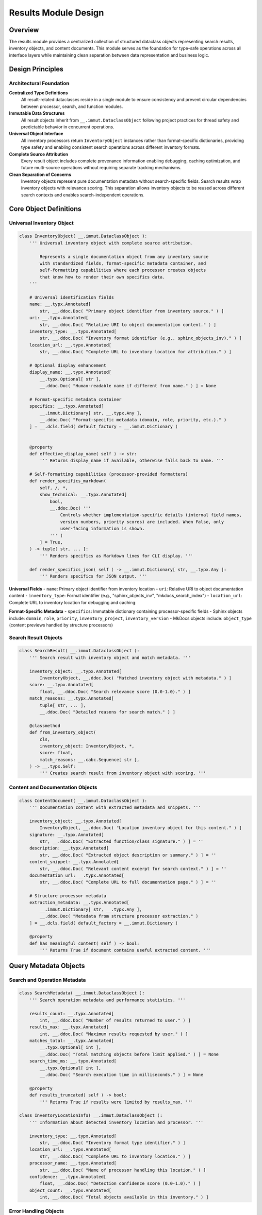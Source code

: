 .. vim: set fileencoding=utf-8:
.. -*- coding: utf-8 -*-
.. +--------------------------------------------------------------------------+
   |                                                                          |
   | Licensed under the Apache License, Version 2.0 (the "License");          |
   | you may not use this file except in compliance with the License.         |
   | You may obtain a copy of the License at                                  |
   |                                                                          |
   |     http://www.apache.org/licenses/LICENSE-2.0                           |
   |                                                                          |
   | Unless required by applicable law or agreed to in writing, software      |
   | distributed under the License is distributed on an "AS IS" BASIS,        |
   | WITHOUT WARRANTIES OR CONDITIONS OF ANY KIND, either express or implied. |
   | See the License for the specific language governing permissions and      |
   | limitations under the License.                                           |
   |                                                                          |
   +--------------------------------------------------------------------------+


*******************************************************************************
Results Module Design
*******************************************************************************

Overview
===============================================================================

The results module provides a centralized collection of structured dataclass 
objects representing search results, inventory objects, and content documents. 
This module serves as the foundation for type-safe operations across all 
interface layers while maintaining clean separation between data representation 
and business logic.

Design Principles
===============================================================================

Architectural Foundation
-------------------------------------------------------------------------------

**Centralized Type Definitions**
  All result-related dataclasses reside in a single module to ensure consistency 
  and prevent circular dependencies between processor, search, and function 
  modules.

**Immutable Data Structures**
  All result objects inherit from ``__.immut.DataclassObject`` following project 
  practices for thread safety and predictable behavior in concurrent operations.

**Universal Object Interface**
  All inventory processors return ``InventoryObject`` instances rather than 
  format-specific dictionaries, providing type safety and enabling consistent 
  search operations across different inventory formats.

**Complete Source Attribution**
  Every result object includes complete provenance information enabling 
  debugging, caching optimization, and future multi-source operations without 
  requiring separate tracking mechanisms.

**Clean Separation of Concerns**
  Inventory objects represent pure documentation metadata without search-specific 
  fields. Search results wrap inventory objects with relevance scoring. This 
  separation allows inventory objects to be reused across different search 
  contexts and enables search-independent operations.

Core Object Definitions
===============================================================================

Universal Inventory Object
-------------------------------------------------------------------------------

.. code-block:: python

    class InventoryObject( __.immut.DataclassObject ):
        ''' Universal inventory object with complete source attribution.
        
            Represents a single documentation object from any inventory source
            with standardized fields, format-specific metadata container, and
            self-formatting capabilities where each processor creates objects
            that know how to render their own specifics data.
        '''
        
        # Universal identification fields
        name: __.typx.Annotated[
            str, __.ddoc.Doc( "Primary object identifier from inventory source." ) ]
        uri: __.typx.Annotated[
            str, __.ddoc.Doc( "Relative URI to object documentation content." ) ]
        inventory_type: __.typx.Annotated[
            str, __.ddoc.Doc( "Inventory format identifier (e.g., sphinx_objects_inv)." ) ]
        location_url: __.typx.Annotated[
            str, __.ddoc.Doc( "Complete URL to inventory location for attribution." ) ]
        
        # Optional display enhancement
        display_name: __.typx.Annotated[
            __.typx.Optional[ str ], 
            __.ddoc.Doc( "Human-readable name if different from name." ) ] = None
        
        # Format-specific metadata container
        specifics: __.typx.Annotated[
            __.immut.Dictionary[ str, __.typx.Any ],
            __.ddoc.Doc( "Format-specific metadata (domain, role, priority, etc.)." ) 
        ] = __.dcls.field( default_factory = __.immut.Dictionary )
        
        
        @property
        def effective_display_name( self ) -> str:
            ''' Returns display_name if available, otherwise falls back to name. '''
        
        # Self-formatting capabilities (processor-provided formatters)
        def render_specifics_markdown(
            self, /, *, 
            show_technical: __.typx.Annotated[
                bool, 
                __.ddoc.Doc( '''
                    Controls whether implementation-specific details (internal field names, 
                    version numbers, priority scores) are included. When False, only 
                    user-facing information is shown.
                ''' )
            ] = True,
        ) -> tuple[ str, ... ]:
            ''' Renders specifics as Markdown lines for CLI display. '''
            
        def render_specifics_json( self ) -> __.immut.Dictionary[ str, __.typx.Any ]:
            ''' Renders specifics for JSON output. '''
        

**Universal Fields**
- ``name``: Primary object identifier from inventory location
- ``uri``: Relative URI to object documentation content  
- ``inventory_type``: Format identifier (e.g., "sphinx_objects_inv", "mkdocs_search_index")
- ``location_url``: Complete URL to inventory location for debugging and caching

**Format-Specific Metadata**
- ``specifics``: Immutable dictionary containing processor-specific fields
- Sphinx objects include: ``domain``, ``role``, ``priority``, ``inventory_project``, ``inventory_version``
- MkDocs objects include: ``object_type`` (content previews handled by structure processors)

Search Result Objects
-------------------------------------------------------------------------------

.. code-block:: python

    class SearchResult( __.immut.DataclassObject ):
        ''' Search result with inventory object and match metadata. '''
        
        inventory_object: __.typx.Annotated[
            InventoryObject, __.ddoc.Doc( "Matched inventory object with metadata." ) ]
        score: __.typx.Annotated[
            float, __.ddoc.Doc( "Search relevance score (0.0-1.0)." ) ]
        match_reasons: __.typx.Annotated[
            tuple[ str, ... ],
            __.ddoc.Doc( "Detailed reasons for search match." ) ]
        
        @classmethod
        def from_inventory_object(
            cls,
            inventory_object: InventoryObject, *,
            score: float,
            match_reasons: __.cabc.Sequence[ str ],
        ) -> __.typx.Self:
            ''' Creates search result from inventory object with scoring. '''

Content and Documentation Objects
-------------------------------------------------------------------------------

.. code-block:: python

    class ContentDocument( __.immut.DataclassObject ):
        ''' Documentation content with extracted metadata and snippets. '''
        
        inventory_object: __.typx.Annotated[
            InventoryObject, __.ddoc.Doc( "Location inventory object for this content." ) ]
        signature: __.typx.Annotated[
            str, __.ddoc.Doc( "Extracted function/class signature." ) ] = ''
        description: __.typx.Annotated[
            str, __.ddoc.Doc( "Extracted object description or summary." ) ] = ''
        content_snippet: __.typx.Annotated[
            str, __.ddoc.Doc( "Relevant content excerpt for search context." ) ] = ''
        documentation_url: __.typx.Annotated[
            str, __.ddoc.Doc( "Complete URL to full documentation page." ) ] = ''
        
        # Structure processor metadata
        extraction_metadata: __.typx.Annotated[
            __.immut.Dictionary[ str, __.typx.Any ],
            __.ddoc.Doc( "Metadata from structure processor extraction." ) 
        ] = __.dcls.field( default_factory = __.immut.Dictionary )
        
        @property
        def has_meaningful_content( self ) -> bool:
            ''' Returns True if document contains useful extracted content. '''

Query Metadata Objects
===============================================================================

Search and Operation Metadata
-------------------------------------------------------------------------------

.. code-block:: python

    class SearchMetadata( __.immut.DataclassObject ):
        ''' Search operation metadata and performance statistics. '''
        
        results_count: __.typx.Annotated[
            int, __.ddoc.Doc( "Number of results returned to user." ) ]
        results_max: __.typx.Annotated[
            int, __.ddoc.Doc( "Maximum results requested by user." ) ]
        matches_total: __.typx.Annotated[
            __.typx.Optional[ int ], 
            __.ddoc.Doc( "Total matching objects before limit applied." ) ] = None
        search_time_ms: __.typx.Annotated[
            __.typx.Optional[ int ],
            __.ddoc.Doc( "Search execution time in milliseconds." ) ] = None
        
        @property
        def results_truncated( self ) -> bool:
            ''' Returns True if results were limited by results_max. '''

    class InventoryLocationInfo( __.immut.DataclassObject ):
        ''' Information about detected inventory location and processor. '''
        
        inventory_type: __.typx.Annotated[
            str, __.ddoc.Doc( "Inventory format type identifier." ) ]
        location_url: __.typx.Annotated[
            str, __.ddoc.Doc( "Complete URL to inventory location." ) ]
        processor_name: __.typx.Annotated[
            str, __.ddoc.Doc( "Name of processor handling this location." ) ]
        confidence: __.typx.Annotated[
            float, __.ddoc.Doc( "Detection confidence score (0.0-1.0)." ) ]
        object_count: __.typx.Annotated[
            int, __.ddoc.Doc( "Total objects available in this inventory." ) ]

Error Handling Objects
-------------------------------------------------------------------------------

.. code-block:: python

    class ErrorInfo( __.immut.DataclassObject ):
        ''' Structured error information for processor failures. '''
        
        type: __.typx.Annotated[
            str, __.ddoc.Doc( "Error type identifier (e.g., 'processor_unavailable')." ) ]
        title: __.typx.Annotated[
            str, __.ddoc.Doc( "Human-readable error title." ) ]
        message: __.typx.Annotated[
            str, __.ddoc.Doc( "Detailed error description." ) ]
        suggestion: __.typx.Annotated[
            __.typx.Optional[ str ],
            __.ddoc.Doc( "Suggested remediation steps." ) ] = None

    class ErrorResponse( __.immut.DataclassObject ):
        ''' Error response wrapper maintaining query context. '''
        
        location: __.typx.Annotated[
            str, __.ddoc.Doc( "Primary location URL for failed query." ) ]
        query: __.typx.Annotated[
            str, __.ddoc.Doc( "Search term or query string that failed." ) ]
        error: __.typx.Annotated[
            ErrorInfo, __.ddoc.Doc( "Detailed error information." ) ]

Complete Query Results
-------------------------------------------------------------------------------

.. code-block:: python

    class InventoryQueryResult( __.immut.DataclassObject ):
        ''' Complete result structure for inventory queries. '''
        
        location: __.typx.Annotated[
            str, __.ddoc.Doc( "Primary location URL for this query." ) ]
        query: __.typx.Annotated[
            str, __.ddoc.Doc( "Search term or query string used." ) ]
        objects: __.typx.Annotated[
            tuple[ InventoryObject, ... ],
            __.ddoc.Doc( "Inventory objects matching search criteria." ) ]
        search_metadata: __.typx.Annotated[
            SearchMetadata, __.ddoc.Doc( "Search execution and result metadata." ) ]
        inventory_locations: __.typx.Annotated[
            tuple[ InventoryLocationInfo, ... ],
            __.ddoc.Doc( "Information about inventory locations used." ) ]

    class ContentQueryResult( __.immut.DataclassObject ):
        ''' Complete result structure for content queries. '''
        
        location: __.typx.Annotated[
            str, __.ddoc.Doc( "Primary location URL for this query." ) ]
        query: __.typx.Annotated[
            str, __.ddoc.Doc( "Search term or query string used." ) ]
        documents: __.typx.Annotated[
            tuple[ ContentDocument, ... ],
            __.ddoc.Doc( "Documentation content for matching objects." ) ]
        search_metadata: __.typx.Annotated[
            SearchMetadata, __.ddoc.Doc( "Search execution and result metadata." ) ]
        inventory_locations: __.typx.Annotated[
            tuple[ InventoryLocationInfo, ... ],
            __.ddoc.Doc( "Information about inventory locations used." ) ]

Processor Integration Design
===============================================================================

Enhanced Base Classes
-------------------------------------------------------------------------------

The processor layer integrates with structured objects through updated return types:

.. code-block:: python

    # processors.py - Enhanced base class
    class InventoryDetection( Detection ):
        ''' Enhanced base class returning structured objects. '''

        @__.abc.abstractmethod
        async def filter_inventory(
            self,
            auxdata: __.ApplicationGlobals,
            location: str, /, *,
            filters: __.cabc.Mapping[ str, __.typx.Any ],
            details: __.InventoryQueryDetails = (
                __.InventoryQueryDetails.Documentation ),
        ) -> tuple[ InventoryObject, ... ]:
            ''' Returns structured inventory objects instead of dictionaries. '''

Processor Object Formatting
-------------------------------------------------------------------------------

Each processor provides consistent object formatting:

.. code-block:: python

    # Sphinx processor formatting
    def format_inventory_object(
        sphinx_object: __.typx.Any,
        inventory: __.typx.Any,
        location_url: str,
    ) -> InventoryObject:
        ''' Formats Sphinx inventory object with complete attribution. '''
        
        return InventoryObject(
            name = sphinx_object.name,
            uri = sphinx_object.uri,
            inventory_type = 'sphinx_objects_inv',
            location_url = location_url,
            display_name = (
                sphinx_object.dispname 
                if sphinx_object.dispname != '-' 
                else None ),
            specifics = __.immut.Dictionary(
                domain = sphinx_object.domain,
                role = sphinx_object.role,
                priority = sphinx_object.priority,
                inventory_project = inventory.project,
                inventory_version = inventory.version ) )

    # MkDocs processor formatting  
    def format_inventory_object(
        mkdocs_document: __.cabc.Mapping[ str, __.typx.Any ],
        location_url: str,
    ) -> InventoryObject:
        ''' Formats MkDocs search index document with attribution. '''
        
        typed_doc = dict( mkdocs_document )
        location = str( typed_doc.get( 'location', '' ) )
        title = str( typed_doc.get( 'title', '' ) )
        
        return InventoryObject(
            name = title,
            uri = location,
            inventory_type = 'mkdocs_search_index',
            location_url = location_url,
            specifics = __.immut.Dictionary(
                domain = 'page',
                role = 'doc', 
                priority = '1',
                object_type = 'page' ) )

Functions Layer Integration
===============================================================================

Enhanced Business Logic Functions
-------------------------------------------------------------------------------

The functions module uses structured result objects for all operations:

.. code-block:: python

    # functions.py - Union return types for proper error propagation
    InventoryResult: __.typx.TypeAlias = InventoryQueryResult | ErrorResponse
    ContentResult: __.typx.TypeAlias = ContentQueryResult | ErrorResponse

    async def query_inventory(
        auxdata: __.ApplicationGlobals,
        location: __.typx.Annotated[ str, __.ddoc.Fname( 'location argument' ) ],
        term: str, /, *,
        processor_name: __.Absential[ str ] = __.absent,
        search_behaviors: __.SearchBehaviors = _search_behaviors_default,
        filters: __.cabc.Mapping[ str, __.typx.Any ] = _filters_default,
        details: __.InventoryQueryDetails = (
            __.InventoryQueryDetails.Documentation ),
        results_max: int = 5,
    ) -> InventoryResult:
        ''' Returns structured inventory query results or error information. '''

    async def query_content(
        auxdata: __.ApplicationGlobals,
        location: __.typx.Annotated[ str, __.ddoc.Fname( 'location argument' ) ],
        term: str, /, *,
        processor_name: __.Absential[ str ] = __.absent,
        search_behaviors: __.SearchBehaviors = _search_behaviors_default,
        filters: __.cabc.Mapping[ str, __.typx.Any ] = _filters_default,
        include_snippets: bool = True,
        results_max: int = 10,
    ) -> ContentResult:
        ''' Returns structured content query results or error information. '''

Error Handling Patterns
-------------------------------------------------------------------------------

The system uses **exception-based error handling at the processor level** with 
**structured error marshaling at the functions boundary**. This approach maintains 
clean processor implementations while providing structured APIs for CLI and MCP consumers.

**Processor Layer**: Raises domain-specific exceptions for clear error semantics:

.. code-block:: python

    # Processors raise exceptions directly
    class SphinxInventoryProcessor:
        async def query_inventory( 
            self, filters: __.cabc.Mapping[ str, __.typx.Any ], 
            details: __.InventoryQueryDetails 
        ) -> tuple[ __.InventoryObject, ... ]:
            try:
                inventory = extract_inventory( base_url )
                return tuple( format_objects( inventory, filters ) )
            except ConnectionError as exc:
                raise InventoryInaccessibility( url, cause = exc )
            except ParseError as exc:
                raise InventoryInvalidity( url, cause = exc )

**Functions Layer**: Catches exceptions and marshals to structured responses:

.. code-block:: python

    # functions.py - Exception marshaling to structured responses
    async def query_inventory( ... ) -> InventoryResult:
        try:
            detection = await detect_inventory( auxdata, location, ... )
            objects = await detection.query_inventory( filters = filters, ... )
            return InventoryQueryResult(
                location = location, query = term, objects = objects, ... )
        except ProcessorInavailability as exc:
            return ErrorResponse(
                location = location, query = term,
                error = ErrorInfo( type = 'processor_unavailable', ... ) )
        except InventoryInaccessibility as exc:
            return ErrorResponse(
                location = location, query = term,
                error = ErrorInfo( type = 'inventory_inaccessible', ... ) )

**Consumer Layer**: Uses isinstance checks or pattern matching on structured results:

.. code-block:: python

    # CLI/MCP consumers handle structured responses
    result = await query_inventory( auxdata, location, term )
    if isinstance( result, ErrorResponse ):
        logger.error( f"Query failed: {result.error.message}." )
        return format_error_response( result )
    
    # At this point, result is InventoryQueryResult
    return format_success_response( result.objects )

Search Engine Integration
===============================================================================

Enhanced Search Result Objects
-------------------------------------------------------------------------------

.. code-block:: python

    # search.py - Enhanced to work with structured objects
    def filter_by_name(
        objects: __.cabc.Sequence[ InventoryObject ],
        term: str, /, *,
        match_mode: __.MatchMode = __.MatchMode.Fuzzy,
        fuzzy_threshold: int = 50,
    ) -> tuple[ SearchResult, ... ]:
        ''' Enhanced search filtering returning structured results. '''

JSON Compatibility
===============================================================================

Serialization Support
-------------------------------------------------------------------------------

All structured objects support JSON serialization for interface compatibility:

.. code-block:: python

    # Enhanced serialization in results.py
    def serialize_for_json( obj: __.typx.Any ) -> __.typx.Any:
        ''' Serialization supporting structured result objects. '''
        if isinstance( obj, InventoryObject ):
            return obj.to_json_dict( )
        if isinstance( obj, ( InventoryQueryResult, ContentQueryResult ) ):
            return obj.to_json_dict( )
        if __.dcls.is_dataclass( obj ):
            return serialize_dataclass_for_json( obj )
        return serialize_existing_types( obj )

Object-Specific Serialization
-------------------------------------------------------------------------------

Each structured object provides its own JSON serialization method:

.. code-block:: python

    # InventoryObject serialization method
    def to_json_dict( self ) -> dict[ str, __.typx.Any ]:
        ''' Returns JSON-compatible dictionary representation. '''
        result = {
            'name': self.name,
            'uri': self.uri,
            'inventory_type': self.inventory_type,
            'location_url': self.location_url,
            'display_name': self.display_name,
            'effective_display_name': self.effective_display_name,
        }
        result.update( self.specifics )
        return result

Validation and Type Safety
===============================================================================

Object Validation Strategy
-------------------------------------------------------------------------------

.. code-block:: python

    def validate_inventory_object( obj: InventoryObject ) -> InventoryObject:
        ''' Validates inventory object has required fields and valid values. '''

    def validate_search_result( result: SearchResult ) -> SearchResult:
        ''' Validates search result consistency and score alignment. '''

    def validate_content_document( doc: ContentDocument ) -> ContentDocument:
        ''' Validates content document has valid inventory object and content. '''

Module Organization
===============================================================================

File Structure and Imports
-------------------------------------------------------------------------------

.. code-block:: python

    # results.py - Core results module
    from . import __

    # Core result objects
    class InventoryObject( __.immut.DataclassObject ): ...
    class SearchResult( __.immut.DataclassObject ): ...
    class ContentDocument( __.immut.DataclassObject ): ...

    # Metadata objects  
    class SearchMetadata( __.immut.DataclassObject ): ...
    class InventoryLocationInfo( __.immut.DataclassObject ): ...

    # Error handling objects
    class ErrorInfo( __.immut.DataclassObject ): ...
    class ErrorResponse( __.immut.DataclassObject ): ...

    # Complete query results
    class InventoryQueryResult( __.immut.DataclassObject ): ...
    class ContentQueryResult( __.immut.DataclassObject ): ...

    # Validation functions
    def validate_inventory_object( ... ): ...
    def validate_search_result( ... ): ...
    def validate_content_document( ... ): ...

    # Serialization support
    def serialize_for_json( ... ): ...

    # Type aliases (at end to avoid forward references)
    InventoryObjects: __.typx.TypeAlias = __.cabc.Sequence[ InventoryObject ]
    SearchResults: __.typx.TypeAlias = __.cabc.Sequence[ SearchResult ]
    ContentDocuments: __.typx.TypeAlias = __.cabc.Sequence[ ContentDocument ]
    
    # Union types for error propagation
    InventoryResult: __.typx.TypeAlias = InventoryQueryResult | ErrorResponse  
    ContentResult: __.typx.TypeAlias = ContentQueryResult | ErrorResponse

Integration Benefits
===============================================================================

**Type Safety and IDE Support**
- Compile-time validation of object structure and field access
- Full IDE autocompletion and refactoring support  
- Static analysis capabilities for detecting field usage
- Union types provide exhaustive pattern matching with type narrowing
- `match` statements with object unpacking enable clean error handling

**Complete Source Attribution**
- Full provenance tracking for every inventory object
- Enhanced debugging capabilities with location-specific metadata
- Foundation for future multi-source aggregation capabilities

**Consistency and Maintainability**  
- Unified interface across all inventory processor types
- Clear separation between universal and format-specific data
- Predictable object structure for interface layers

**Performance and Scalability**
- Immutable objects enable safe concurrent access
- Structural sharing reduces memory overhead
- Efficient serialization for network transmission

This results module design provides a robust foundation for type-safe operations 
across all system components while maintaining clean architectural boundaries 
and enabling future enhancements through structured object capabilities.